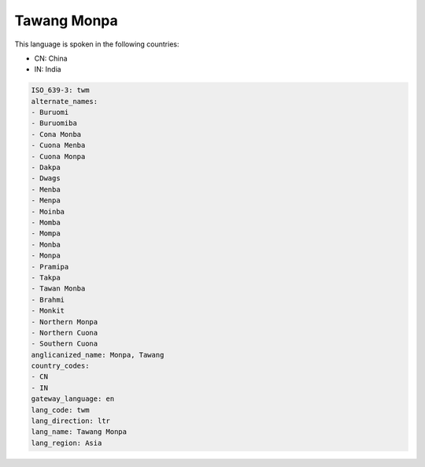 .. _twm:

Tawang Monpa
============

This language is spoken in the following countries:

* CN: China
* IN: India

.. code-block:: yaml

    ISO_639-3: twm
    alternate_names:
    - Buruomi
    - Buruomiba
    - Cona Monba
    - Cuona Menba
    - Cuona Monpa
    - Dakpa
    - Dwags
    - Menba
    - Menpa
    - Moinba
    - Momba
    - Mompa
    - Monba
    - Monpa
    - Pramipa
    - Takpa
    - Tawan Monba
    - Brahmi
    - Monkit
    - Northern Monpa
    - Northern Cuona
    - Southern Cuona
    anglicanized_name: Monpa, Tawang
    country_codes:
    - CN
    - IN
    gateway_language: en
    lang_code: twm
    lang_direction: ltr
    lang_name: Tawang Monpa
    lang_region: Asia
    
